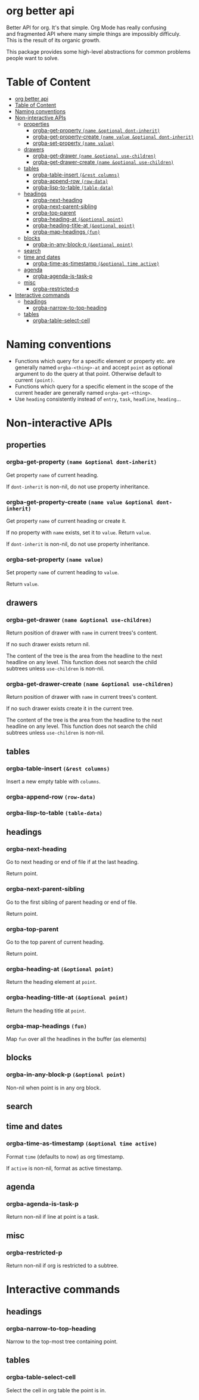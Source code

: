 * org better api

Better API for org. It's that simple. Org Mode has really confusing\\
and fragmented API where many simple things are impossibly difficuly.\\
This is the result of its organic growth.

This package provides some high-level abstractions for common problems\\
people want to solve.

* Table of Content
:PROPERTIES:
:TOC:      all
:END:
  -  [[#org-better-api][org better api]]
  -  [[#table-of-content][Table of Content]]
  -  [[#naming-conventions][Naming conventions]]
  -  [[#non-interactive-apis][Non-interactive APIs]]
    -  [[#properties][properties]]
      -  [[#orgba-get-property-name-optional-dont-inherit][orgba-get-property =(name &optional dont-inherit)=]]
      -  [[#orgba-get-property-create-name-value-optional-dont-inherit][orgba-get-property-create =(name value &optional dont-inherit)=]]
      -  [[#orgba-set-property-name-value][orgba-set-property =(name value)=]]
    -  [[#drawers][drawers]]
      -  [[#orgba-get-drawer-name-optional-use-children][orgba-get-drawer =(name &optional use-children)=]]
      -  [[#orgba-get-drawer-create-name-optional-use-children][orgba-get-drawer-create =(name &optional use-children)=]]
    -  [[#tables][tables]]
      -  [[#orgba-table-insert-rest-columns][orgba-table-insert =(&rest columns)=]]
      -  [[#orgba-append-row-row-data][orgba-append-row =(row-data)=]]
      -  [[#orgba-lisp-to-table-table-data][orgba-lisp-to-table =(table-data)=]]
    -  [[#headings][headings]]
      -  [[#orgba-next-heading][orgba-next-heading]]
      -  [[#orgba-next-parent-sibling][orgba-next-parent-sibling]]
      -  [[#orgba-top-parent][orgba-top-parent]]
      -  [[#orgba-heading-at-optional-point][orgba-heading-at =(&optional point)=]]
      -  [[#orgba-heading-title-at-optional-point][orgba-heading-title-at =(&optional point)=]]
      -  [[#orgba-map-headings-fun][orgba-map-headings =(fun)=]]
    -  [[#blocks][blocks]]
      -  [[#orgba-in-any-block-p-optional-point][orgba-in-any-block-p =(&optional point)=]]
    -  [[#search][search]]
    -  [[#time-and-dates][time and dates]]
      -  [[#orgba-time-as-timestamp-optional-time-active][orgba-time-as-timestamp =(&optional time active)=]]
    -  [[#agenda][agenda]]
      -  [[#orgba-agenda-is-task-p][orgba-agenda-is-task-p]]
    -  [[#misc][misc]]
      -  [[#orgba-restricted-p][orgba-restricted-p]]
  -  [[#interactive-commands][Interactive commands]]
    -  [[#headings][headings]]
      -  [[#orgba-narrow-to-top-heading][orgba-narrow-to-top-heading]]
    -  [[#tables][tables]]
      -  [[#orgba-table-select-cell][orgba-table-select-cell]]

* Naming conventions

-  Functions which query for a specific element or property etc. are\\
   generally named =orgba-<thing>-at= and accept =point= as optional\\
   argument to do the query at that point. Otherwise default to\\
   current =(point)=.
-  Functions which query for a specific element in the scope of the\\
   current header are generally named =orgba-get-<thing>=.
-  Use =heading= consistently instead of =entry=, =task=, =headline=,
   =heading=...

* Non-interactive APIs

** properties

*** orgba-get-property =(name &optional dont-inherit)=

Get property =name= of current heading.

If =dont-inherit= is non-nil, do not use property inheritance.

*** orgba-get-property-create =(name value &optional dont-inherit)=

Get property =name= of current heading or create it.

If no property with =name= exists, set it to =value=. Return =value=.

If =dont-inherit= is non-nil, do not use property inheritance.

*** orgba-set-property =(name value)=

Set property =name= of current heading to =value=.

Return =value=.

** drawers

*** orgba-get-drawer =(name &optional use-children)=

Return position of drawer with =name= in current trees's content.

If no such drawer exists return nil.

The content of the tree is the area from the headline to the next\\
headline on any level. This function does not search the child\\
subtrees unless =use-children= is non-nil.

*** orgba-get-drawer-create =(name &optional use-children)=

Return position of drawer with =name= in current trees's content.

If no such drawer exists create it in the current tree.

The content of the tree is the area from the headline to the next\\
headline on any level. This function does not search the child\\
subtrees unless =use-children= is non-nil.

** tables

*** orgba-table-insert =(&rest columns)=

Insert a new empty table with =columns=.

*** orgba-append-row =(row-data)=

*** orgba-lisp-to-table =(table-data)=

** headings

*** orgba-next-heading

Go to next heading or end of file if at the last heading.

Return point.

*** orgba-next-parent-sibling

Go to the first sibling of parent heading or end of file.

Return point.

*** orgba-top-parent

Go to the top parent of current heading.

Return point.

*** orgba-heading-at =(&optional point)=

Return the heading element at =point=.

*** orgba-heading-title-at =(&optional point)=

Return the heading title at =point=.

*** orgba-map-headings =(fun)=

Map =fun= over all the headlines in the buffer (as elements)

** blocks

*** orgba-in-any-block-p =(&optional point)=

Non-nil when point is in any org block.

** search

** time and dates

*** orgba-time-as-timestamp =(&optional time active)=

Format =time= (defaults to now) as org timestamp.

If =active= is non-nil, format as active timestamp.

** agenda

*** orgba-agenda-is-task-p

Return non-nil if line at point is a task.

** misc

*** orgba-restricted-p

Return non-nil if org is restricted to a subtree.

* Interactive commands

** headings

*** orgba-narrow-to-top-heading

Narrow to the top-most tree containing point.

** tables

*** orgba-table-select-cell

Select the cell in org table the point is in.
